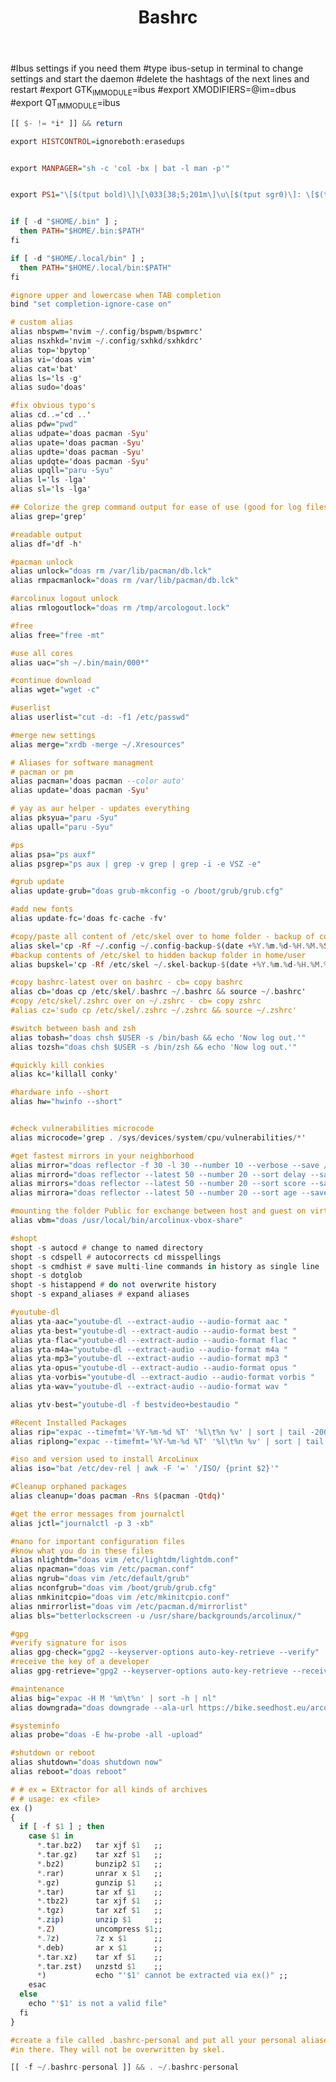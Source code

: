 #+TITLE: Bashrc

# /.bashrc

#Ibus settings if you need them
#type ibus-setup in terminal to change settings and start the daemon
#delete the hashtags of the next lines and restart
#export GTK_IM_MODULE=ibus
#export XMODIFIERS=@im=dbus
#export QT_IM_MODULE=ibus

# If not running interactively, don't do anything
#+BEGIN_SRC haskell :tangle ~/.bashrc
[[ $- != *i* ]] && return

export HISTCONTROL=ignoreboth:erasedups


export MANPAGER="sh -c 'col -bx | bat -l man -p'"


export PS1="\[$(tput bold)\]\[\033[38;5;201m\]\u\[$(tput sgr0)\]: \[$(tput bold)\]\@\[$(tput sgr0)\] \[$(tput sgr0)\]\[$(tput bold)\]\[\033[38;5;163m\]\w\[$(tput sgr0)\]\n>\[$(tput sgr0)\]"


if [ -d "$HOME/.bin" ] ;
  then PATH="$HOME/.bin:$PATH"
fi

if [ -d "$HOME/.local/bin" ] ;
  then PATH="$HOME/.local/bin:$PATH"
fi

#ignore upper and lowercase when TAB completion
bind "set completion-ignore-case on"
#+END_SRC

#+BEGIN_SRC haskell :tangle ~/.bashrc
# custom alias
alias nbspwm='nvim ~/.config/bspwm/bspwmrc'
alias nsxhkd='nvim ~/.config/sxhkd/sxhkdrc'
alias top='bpytop'
alias vi='doas vim'
alias cat='bat'
alias ls='ls -g'
alias sudo='doas'

#fix obvious typo's
alias cd..='cd ..'
alias pdw="pwd"
alias udpate='doas pacman -Syu'
alias upate='doas pacman -Syu'
alias updte='doas pacman -Syu'
alias updqte='doas pacman -Syu'
alias upqll="paru -Syu"
alias l='ls -lga'
alias sl='ls -lga'

## Colorize the grep command output for ease of use (good for log files)##
alias grep='grep'

#readable output
alias df='df -h'

#pacman unlock
alias unlock="doas rm /var/lib/pacman/db.lck"
alias rmpacmanlock="doas rm /var/lib/pacman/db.lck"

#arcolinux logout unlock
alias rmlogoutlock="doas rm /tmp/arcologout.lock"

#free
alias free="free -mt"

#use all cores
alias uac="sh ~/.bin/main/000*"

#continue download
alias wget="wget -c"

#userlist
alias userlist="cut -d: -f1 /etc/passwd"

#merge new settings
alias merge="xrdb -merge ~/.Xresources"

# Aliases for software managment
# pacman or pm
alias pacman='doas pacman --color auto'
alias update='doas pacman -Syu'

# yay as aur helper - updates everything
alias pksyua="paru -Syu"
alias upall="paru -Syu"

#ps
alias psa="ps auxf"
alias psgrep="ps aux | grep -v grep | grep -i -e VSZ -e"

#grub update
alias update-grub="doas grub-mkconfig -o /boot/grub/grub.cfg"

#add new fonts
alias update-fc='doas fc-cache -fv'

#copy/paste all content of /etc/skel over to home folder - backup of config created - beware
alias skel='cp -Rf ~/.config ~/.config-backup-$(date +%Y.%m.%d-%H.%M.%S) && cp -rf /etc/skel/* ~'
#backup contents of /etc/skel to hidden backup folder in home/user
alias bupskel='cp -Rf /etc/skel ~/.skel-backup-$(date +%Y.%m.%d-%H.%M.%S)'

#copy bashrc-latest over on bashrc - cb= copy bashrc
alias cb='doas cp /etc/skel/.bashrc ~/.bashrc && source ~/.bashrc'
#copy /etc/skel/.zshrc over on ~/.zshrc - cb= copy zshrc
#alias cz='sudo cp /etc/skel/.zshrc ~/.zshrc && source ~/.zshrc'

#switch between bash and zsh
alias tobash="doas chsh $USER -s /bin/bash && echo 'Now log out.'"
alias tozsh="doas chsh $USER -s /bin/zsh && echo 'Now log out.'"

#quickly kill conkies
alias kc='killall conky'

#hardware info --short
alias hw="hwinfo --short"


#check vulnerabilities microcode
alias microcode='grep . /sys/devices/system/cpu/vulnerabilities/*'

#get fastest mirrors in your neighborhood
alias mirror="doas reflector -f 30 -l 30 --number 10 --verbose --save /etc/pacman.d/mirrorlist"
alias mirrord="doas reflector --latest 50 --number 20 --sort delay --save /etc/pacman.d/mirrorlist"
alias mirrors="doas reflector --latest 50 --number 20 --sort score --save /etc/pacman.d/mirrorlist"
alias mirrora="doas reflector --latest 50 --number 20 --sort age --save /etc/pacman.d/mirrorlist"

#mounting the folder Public for exchange between host and guest on virtualbox
alias vbm="doas /usr/local/bin/arcolinux-vbox-share"

#shopt
shopt -s autocd # change to named directory
shopt -s cdspell # autocorrects cd misspellings
shopt -s cmdhist # save multi-line commands in history as single line
shopt -s dotglob
shopt -s histappend # do not overwrite history
shopt -s expand_aliases # expand aliases

#youtube-dl
alias yta-aac="youtube-dl --extract-audio --audio-format aac "
alias yta-best="youtube-dl --extract-audio --audio-format best "
alias yta-flac="youtube-dl --extract-audio --audio-format flac "
alias yta-m4a="youtube-dl --extract-audio --audio-format m4a "
alias yta-mp3="youtube-dl --extract-audio --audio-format mp3 "
alias yta-opus="youtube-dl --extract-audio --audio-format opus "
alias yta-vorbis="youtube-dl --extract-audio --audio-format vorbis "
alias yta-wav="youtube-dl --extract-audio --audio-format wav "

alias ytv-best="youtube-dl -f bestvideo+bestaudio "

#Recent Installed Packages
alias rip="expac --timefmt='%Y-%m-%d %T' '%l\t%n %v' | sort | tail -200 | nl"
alias riplong="expac --timefmt='%Y-%m-%d %T' '%l\t%n %v' | sort | tail -3000 | nl"

#iso and version used to install ArcoLinux
alias iso="bat /etc/dev-rel | awk -F '=' '/ISO/ {print $2}'"

#Cleanup orphaned packages
alias cleanup='doas pacman -Rns $(pacman -Qtdq)'

#get the error messages from journalctl
alias jctl="journalctl -p 3 -xb"

#nano for important configuration files
#know what you do in these files
alias nlightdm="doas vim /etc/lightdm/lightdm.conf"
alias npacman="doas vim /etc/pacman.conf"
alias ngrub="doas vim /etc/default/grub"
alias nconfgrub="doas vim /boot/grub/grub.cfg"
alias nmkinitcpio="doas vim /etc/mkinitcpio.conf"
alias nmirrorlist="doas vim /etc/pacman.d/mirrorlist"
alias bls="betterlockscreen -u /usr/share/backgrounds/arcolinux/"

#gpg
#verify signature for isos
alias gpg-check="gpg2 --keyserver-options auto-key-retrieve --verify"
#receive the key of a developer
alias gpg-retrieve="gpg2 --keyserver-options auto-key-retrieve --receive-keys"

#maintenance
alias big="expac -H M '%m\t%n' | sort -h | nl"
alias downgrada="doas downgrade --ala-url https://bike.seedhost.eu/arcolinux/"

#systeminfo
alias probe="doas -E hw-probe -all -upload"

#shutdown or reboot
alias shutdown="doas shutdown now"
alias reboot="doas reboot"
#+END_SRC

#+BEGIN_SRC haskell :tangle ~/.bashrc
# # ex = EXtractor for all kinds of archives
# # usage: ex <file>
ex ()
{
  if [ -f $1 ] ; then
    case $1 in
      *.tar.bz2)   tar xjf $1   ;;
      *.tar.gz)    tar xzf $1   ;;
      *.bz2)       bunzip2 $1   ;;
      *.rar)       unrar x $1   ;;
      *.gz)        gunzip $1    ;;
      *.tar)       tar xf $1    ;;
      *.tbz2)      tar xjf $1   ;;
      *.tgz)       tar xzf $1   ;;
      *.zip)       unzip $1     ;;
      *.Z)         uncompress $1;;
      *.7z)        7z x $1      ;;
      *.deb)       ar x $1      ;;
      *.tar.xz)    tar xf $1    ;;
      *.tar.zst)   unzstd $1    ;;
      *)           echo "'$1' cannot be extracted via ex()" ;;
    esac
  else
    echo "'$1' is not a valid file"
  fi
}

#create a file called .bashrc-personal and put all your personal aliases
#in there. They will not be overwritten by skel.

[[ -f ~/.bashrc-personal ]] && . ~/.bashrc-personal

#+END_SRC
